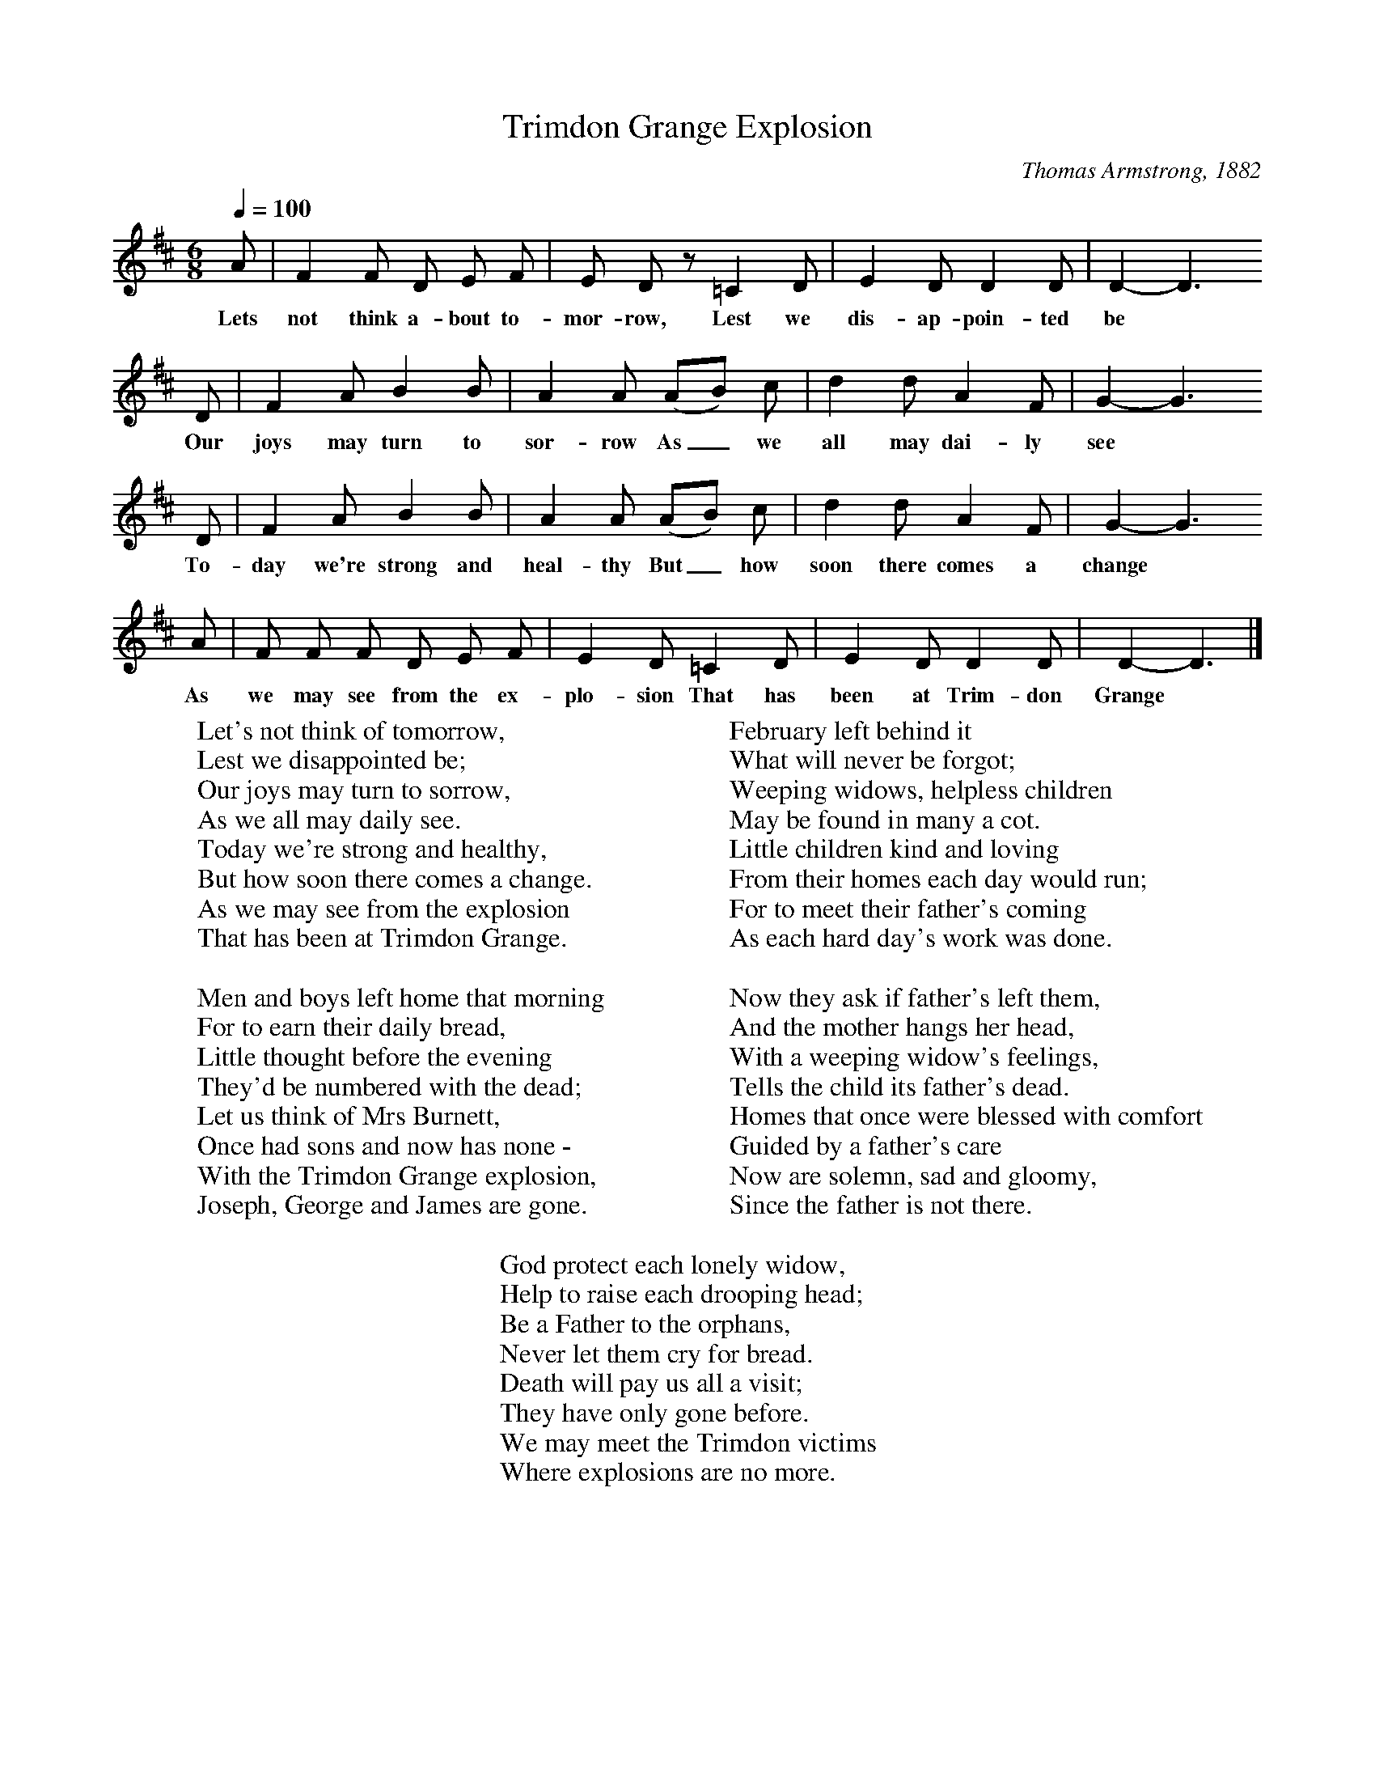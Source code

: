 X:1
T:Trimdon Grange Explosion
B:Palmer, R,A Ballad History of England,BT Batsford Ltd, 1979
C:Thomas Armstrong, 1882
S:R Sewell, Newcastle, 1951
Z:A L Lloyd
F:http://www.folkinfo.org/songs
Q:1/4=100     %Tempo
M:6/8     %Meter
L:1/8     %
K:D
A |F2 F D E F |E D z =C2  D |E2 D D2 D | D2-D3
w:Lets not think a-bout to-mor-row, Lest we dis-ap-poin-ted be*
D |F2 A B2 B |A2 A (AB) c |d2 d A2 F | G2-G3
w: Our joys may turn to sor-row As_ we all may dai-ly see*
D |F2 A B2 B |A2 A (AB) c |d2 d A2 F | G2-G3
w:To-day we're strong and heal-thy But_ how soon there comes a change*
A |F F F D E F |E2 D =C2 D |E2 D D2 D | D2-D3 |]
w:As we may see from the ex-plo-sion That has been at Trim-don Grange*
W:Let's not think of tomorrow,
W:Lest we disappointed be;
W:Our joys may turn to sorrow,
W:As we all may daily see.
W:Today we're strong and healthy,
W:But how soon there comes a change.
W:As we may see from the explosion
W:That has been at Trimdon Grange.
W:
W:Men and boys left home that morning
W:For to earn their daily bread,
W:Little thought before the evening
W:They'd be numbered with the dead;
W:Let us think of Mrs Burnett,
W:Once had sons and now has none -
W:With the Trimdon Grange explosion,
W:Joseph, George and James are gone.
W:
W:February left behind it
W:What will never be forgot;
W:Weeping widows, helpless children
W:May be found in many a cot.
W:Little children kind and loving
W:From their homes each day would run;
W:For to meet their father's coming
W:As each hard day's work was done.
W:
W:Now they ask if father's left them,
W:And the mother hangs her head,
W:With a weeping widow's feelings,
W:Tells the child its father's dead.
W:Homes that once were blessed with comfort
W:Guided by a father's care
W:Now are solemn, sad and gloomy,
W:Since the father is not there.
W:
W:God protect each lonely widow,
W:Help to raise each drooping head;
W:Be a Father to the orphans,
W:Never let them cry for bread.
W:Death will pay us all a visit;
W:They have only gone before.
W:We may meet the Trimdon victims
W:Where explosions are no more.
